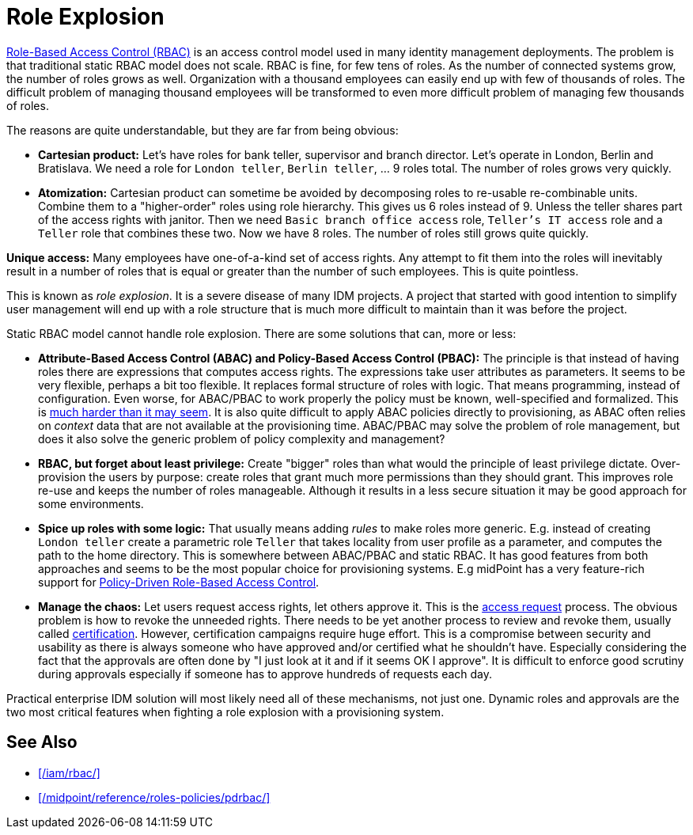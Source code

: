 = Role Explosion
:page-wiki-name: Role Explosion
:page-wiki-id: 4424225
:page-wiki-metadata-create-user: semancik
:page-wiki-metadata-create-date: 2012-07-02T17:40:58.109+02:00
:page-wiki-metadata-modify-user: semancik
:page-wiki-metadata-modify-date: 2020-02-14T20:00:08.438+01:00
:page-upkeep-status: green

xref:/iam/rbac/[Role-Based Access Control (RBAC)] is an access control model used in many identity management deployments.
The problem is that traditional static RBAC model does not scale.
RBAC is fine, for few tens of roles.
As the number of connected systems grow, the number of roles grows as well.
Organization with a thousand employees can easily end up with few of thousands of roles.
The difficult problem of managing thousand employees will be transformed to even more difficult problem of managing few thousands of roles.

The reasons are quite understandable, but they are far from being obvious:

* *Cartesian product:* Let's have roles for bank teller, supervisor and branch director.
Let's operate in London, Berlin and Bratislava.
We need a role for `London teller`, `Berlin teller`, ... 9 roles total.
The number of roles grows very quickly.

* *Atomization:* Cartesian product can sometime be avoided by decomposing roles to re-usable re-combinable units.
Combine them to a "higher-order" roles using role hierarchy.
This gives us 6 roles instead of 9.
Unless the teller shares part of the access rights with janitor.
Then we need `Basic branch office access` role, `Teller's IT access` role and a `Teller` role that combines these two.
Now we have 8 roles.
The number of roles still grows quite quickly.

*Unique access:* Many employees have one-of-a-kind set of access rights.
Any attempt to fit them into the roles will inevitably result in a number of roles that is equal or greater than the number of such employees.
This is quite pointless.

This is known as _role explosion_.
It is a severe disease of many IDM projects.
A project that started with good intention to simplify user management will end up with a role structure that is much more difficult to maintain than it was before the project.

Static RBAC model cannot handle role explosion.
There are some solutions that can, more or less:

* *Attribute-Based Access Control (ABAC) and Policy-Based Access Control (PBAC):* The principle is that instead of having roles there are expressions that computes access rights.
The expressions take user attributes as parameters.
It seems to be very flexible, perhaps a bit too flexible.
It replaces formal structure of roles with logic.
That means programming, instead of configuration.
Even worse, for ABAC/PBAC to work properly the policy must be known, well-specified and formalized.
This is xref:/iam/antipatterns/policies-are-easy/[much harder than it may seem].
It is also quite difficult to apply ABAC policies directly to provisioning, as ABAC often relies on _context_ data that are not available at the provisioning time.
ABAC/PBAC may solve the problem of role management, but does it also solve the generic problem of policy complexity and management?

* *RBAC, but forget about least privilege:* Create "bigger" roles than what would the principle of least privilege dictate.
Over-provision the users by purpose: create roles that grant much more permissions than they should grant.
This improves role re-use and keeps the number of roles manageable.
Although it results in a less secure situation it may be good approach for some environments.

* *Spice up roles with some logic:* That usually means adding _rules_ to make roles more generic.
E.g. instead of creating `London teller` create a parametric role `Teller` that takes locality from user profile as a parameter, and computes the path to the home directory.
This is somewhere between ABAC/PBAC and static RBAC.
It has good features from both approaches and seems to be the most popular choice for provisioning systems.
E.g midPoint has a very feature-rich support for xref:/midpoint/reference/roles-policies/pdrbac/[Policy-Driven Role-Based Access Control].

* *Manage the chaos:* Let users request access rights, let others approve it.
This is the xref:/iam/iga/access-request/[access request] process.
The obvious problem is how to revoke the unneeded rights.
There needs to be yet another process to review and revoke them, usually called xref:/iam/iga/certification/[certification].
However, certification campaigns require huge effort.
This is a compromise between security and usability as there is always someone who have approved and/or certified what he shouldn't have.
Especially considering the fact that the approvals are often done by "I just look at it and if it seems OK I approve".
It is difficult to enforce good scrutiny during approvals especially if someone has to approve hundreds of requests each day.

Practical enterprise IDM solution will most likely need all of these mechanisms, not just one.
Dynamic roles and approvals are the two most critical features when fighting a role explosion with a provisioning system.

== See Also

* xref:/iam/rbac/[]

* xref:/midpoint/reference/roles-policies/pdrbac/[]
